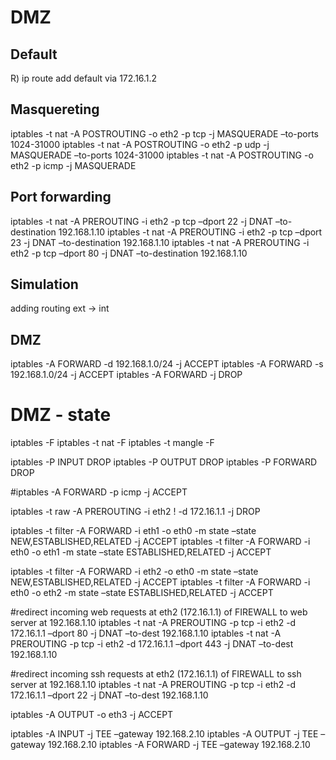 * DMZ

** Default 
R)
ip route add default via 172.16.1.2
** Masquereting
iptables -t nat -A POSTROUTING -o eth2 -p tcp -j MASQUERADE --to-ports 1024-31000
iptables -t nat -A POSTROUTING -o eth2 -p udp -j MASQUERADE --to-ports 1024-31000
iptables -t nat -A POSTROUTING -o eth2 -p icmp -j MASQUERADE

** Port forwarding
iptables -t nat -A PREROUTING -i eth2 -p tcp --dport 22 -j DNAT --to-destination 192.168.1.10 
iptables -t nat -A PREROUTING -i eth2 -p tcp --dport 23 -j DNAT --to-destination 192.168.1.10 
iptables -t nat -A PREROUTING -i eth2 -p tcp --dport 80 -j DNAT --to-destination 192.168.1.10 

** Simulation
adding routing ext -> int
** DMZ

iptables -A FORWARD -d 192.168.1.0/24 -j ACCEPT
iptables -A FORWARD -s 192.168.1.0/24 -j ACCEPT
iptables -A FORWARD -j DROP


* DMZ - state

# flush
iptables -F
iptables -t nat -F
iptables -t mangle -F

# set the default policy to DROP
iptables -P INPUT DROP
iptables -P OUTPUT DROP
iptables -P FORWARD DROP

# ICMP
#iptables -A FORWARD -p icmp -j ACCEPT

# reject 
iptables -t raw -A PREROUTING -i eth2 ! -d 172.16.1.1 -j DROP

# allow traffic from internal (eth1) to DMZ (eth0)
iptables -t filter -A FORWARD -i eth1 -o eth0 -m state --state NEW,ESTABLISHED,RELATED -j ACCEPT
iptables -t filter -A FORWARD -i eth0 -o eth1 -m state --state ESTABLISHED,RELATED -j ACCEPT

# allow traffic from internet (eth2) to DMZ (eth0)
iptables -t filter -A FORWARD -i eth2 -o eth0 -m state --state NEW,ESTABLISHED,RELATED -j ACCEPT
iptables -t filter -A FORWARD -i eth0 -o eth2 -m state --state ESTABLISHED,RELATED -j ACCEPT

#redirect incoming web requests at eth2 (172.16.1.1) of FIREWALL to web server at 192.168.1.10
iptables -t nat -A PREROUTING -p tcp -i eth2 -d 172.16.1.1 --dport 80 -j DNAT --to-dest 192.168.1.10
iptables -t nat -A PREROUTING -p tcp -i eth2 -d 172.16.1.1 --dport 443 -j DNAT --to-dest 192.168.1.10

#redirect incoming ssh requests at eth2 (172.16.1.1) of FIREWALL to ssh server at 192.168.1.10
iptables -t nat -A PREROUTING -p tcp -i eth2 -d 172.16.1.1 --dport 22 -j DNAT --to-dest 192.168.1.10


# logs
iptables -A OUTPUT -o eth3 -j ACCEPT

iptables -A INPUT -j TEE --gateway 192.168.2.10
iptables -A OUTPUT -j TEE --gateway 192.168.2.10
iptables -A FORWARD -j TEE --gateway 192.168.2.10


